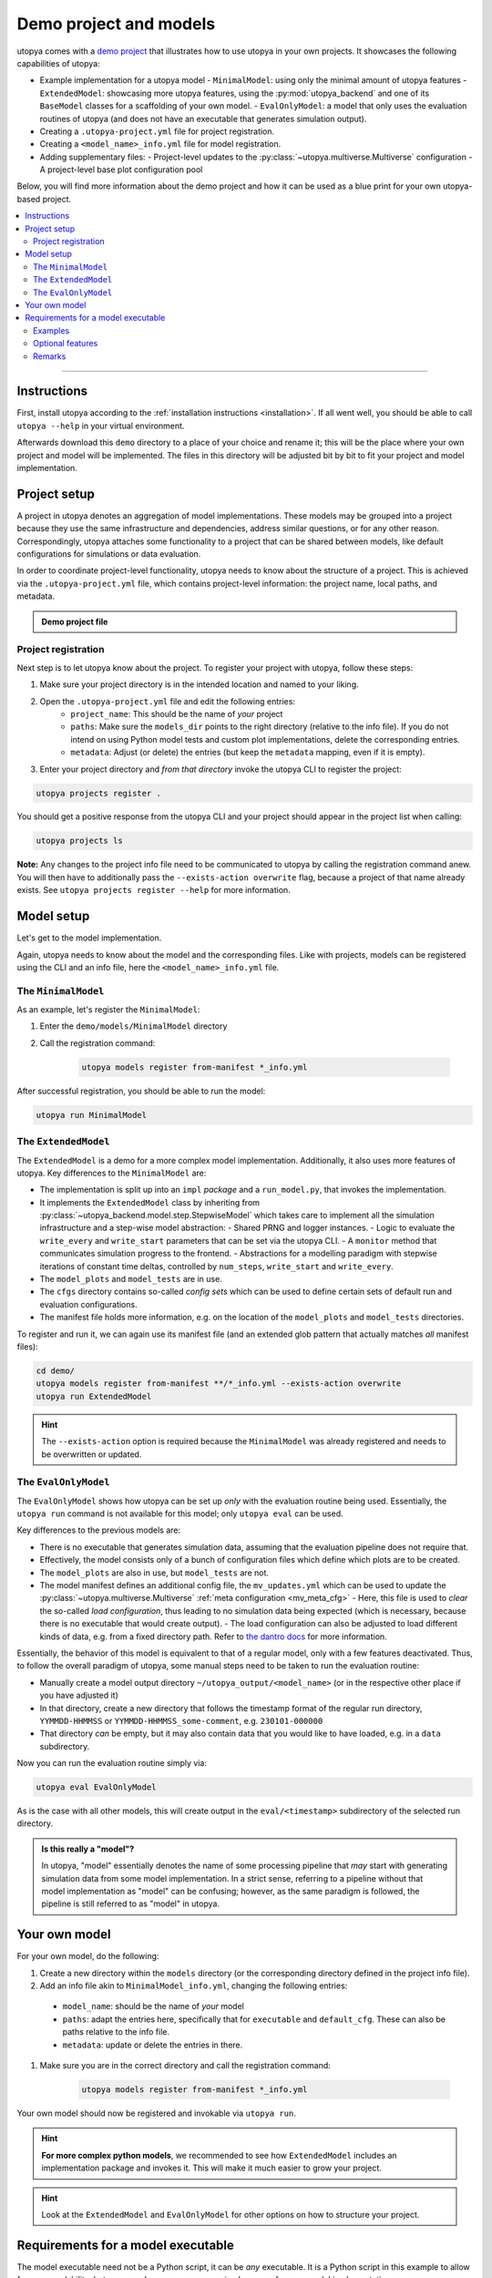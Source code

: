 .. _utopya_demo:

Demo project and models
=======================

utopya comes with a `demo project <https://gitlab.com/utopia-project/utopya/-/tree/main/demo>`_ that illustrates how to use utopya in your own projects.
It showcases the following capabilities of utopya:

- Example implementation for a utopya model
  - ``MinimalModel``: using only the minimal amount of utopya features
  - ``ExtendedModel``: showcasing more utopya features, using the :py:mod:`utopya_backend` and one of its ``BaseModel`` classes for a scaffolding of your own model.
  - ``EvalOnlyModel``: a model that only uses the evaluation routines of utopya (and does not have an executable that generates simulation output).
- Creating a ``.utopya-project.yml`` file for project registration.
- Creating a ``<model_name>_info.yml`` file for model registration.
- Adding supplementary files:
  - Project-level updates to the :py:class:`~utopya.multiverse.Multiverse` configuration
  - A project-level base plot configuration pool

Below, you will find more information about the demo project and how it can be used as a blue print for your own utopya-based project.

.. contents::
    :local:
    :depth: 2

----

Instructions
------------
First, install utopya according to the :ref:`installation instructions <installation>`.
If all went well, you should be able to call ``utopya --help`` in your virtual environment.

Afterwards download this ``demo`` directory to a place of your choice and rename it; this will be the place where your own project and model will be implemented.
The files in this directory will be adjusted bit by bit to fit your project and model implementation.



Project setup
-------------
A project in utopya denotes an aggregation of model implementations.
These models may be grouped into a project because they use the same infrastructure and dependencies, address similar questions, or for any other reason.
Correspondingly, utopya attaches some functionality to a project that can be shared between models, like default configurations for simulations or data evaluation.

In order to coordinate project-level functionality, utopya needs to know about the structure of a project.
This is achieved via the ``.utopya-project.yml`` file, which contains project-level information: the project name, local paths, and metadata.

.. admonition:: Demo project file
    :class: dropdown

    .. literalinclude:: ../demo/.utopya-project.yml
        :language: yaml


Project registration
^^^^^^^^^^^^^^^^^^^^
Next step is to let utopya know about the project.
To register your project with utopya, follow these steps:

#. Make sure your project directory is in the intended location and named to your liking.
#. Open the ``.utopya-project.yml`` file and edit the following entries:
    - ``project_name``: This should be the name of *your* project
    - ``paths``: Make sure the ``models_dir`` points to the right directory (relative to the info file).
      If you do not intend on using Python model tests and custom plot implementations, delete the corresponding entries.
    - ``metadata``: Adjust (or delete) the entries (but keep the ``metadata`` mapping, even if it is empty).
#. Enter your project directory and *from that directory* invoke the utopya CLI to register the project:

.. code-block:: bash

    utopya projects register .

You should get a positive response from the utopya CLI and your project should appear in the project list when calling:

.. code-block:: bash

    utopya projects ls

**Note:** Any changes to the project info file need to be communicated to utopya by calling the registration command anew.
You will then have to additionally pass the ``--exists-action overwrite`` flag, because a project of that name already exists.
See ``utopya projects register --help`` for more information.


Model setup
-----------
Let's get to the model implementation.

Again, utopya needs to know about the model and the corresponding files.
Like with projects, models can be registered using the CLI and an info file, here the ``<model_name>_info.yml`` file.

The ``MinimalModel``
^^^^^^^^^^^^^^^^^^^^
As an example, let's register the ``MinimalModel``:

#. Enter the ``demo/models/MinimalModel`` directory
#. Call the registration command:

    .. code-block:: bash

        utopya models register from-manifest *_info.yml

After successful registration, you should be able to run the model:

.. code-block::

    utopya run MinimalModel

The ``ExtendedModel``
^^^^^^^^^^^^^^^^^^^^^
The ``ExtendedModel`` is a demo for a more complex model implementation.
Additionally, it also uses more features of utopya.
Key differences to the ``MinimalModel`` are:

- The implementation is split up into an ``impl`` *package* and a ``run_model.py``, that invokes the implementation.
- It implements the ``ExtendedModel`` class by inheriting from :py:class:`~utopya_backend.model.step.StepwiseModel` which takes care to implement all the simulation infrastructure and a step-wise model abstraction:
  - Shared PRNG and logger instances.
  - Logic to evaluate the ``write_every`` and ``write_start`` parameters that can be set via the utopya CLI.
  - A ``monitor`` method that communicates simulation progress to the frontend.
  - Abstractions for a modelling paradigm with stepwise iterations of constant time deltas, controlled by ``num_steps``, ``write_start`` and ``write_every``.
- The ``model_plots`` and ``model_tests`` are in use.
- The ``cfgs`` directory contains so-called *config sets* which can be used to define certain sets of default run and evaluation configurations.
- The manifest file holds more information, e.g. on the location of the ``model_plots`` and ``model_tests`` directories.

To register and run it, we can again use its manifest file (and an extended glob pattern that actually matches *all* manifest files):

.. code-block:: bash

    cd demo/
    utopya models register from-manifest **/*_info.yml --exists-action overwrite
    utopya run ExtendedModel

.. hint::

    The ``--exists-action`` option is required because the ``MinimalModel`` was already registered and needs to be overwritten or updated.


The ``EvalOnlyModel``
^^^^^^^^^^^^^^^^^^^^^
The ``EvalOnlyModel`` shows how utopya can be set up *only* with the evaluation routine being used.
Essentially, the ``utopya run`` command is not available for this model; only ``utopya eval`` can be used.

Key differences to the previous models are:

- There is no executable that generates simulation data, assuming that the evaluation pipeline does not require that.
- Effectively, the model consists only of a bunch of configuration files which define which plots are to be created.
- The ``model_plots`` are also in use, but ``model_tests`` are not.
- The model manifest defines an additional config file, the ``mv_updates.yml`` which can be used to update the :py:class:`~utopya.multiverse.Multiverse` :ref:`meta configuration <mv_meta_cfg>`
  - Here, this file is used to *clear* the so-called *load configuration*, thus leading to no simulation data being expected (which is necessary, because there is no executable that would create output).
  - The load configuration can also be adjusted to load different kinds of data, e.g. from a fixed directory path. Refer to `the dantro docs <https://dantro.readthedocs.io/en/latest/data_io/data_mngr.html#the-load-configuration>`_ for more information.

Essentially, the behavior of this model is equivalent to that of a regular model, only with a few features deactivated.
Thus, to follow the overall paradigm of utopya, some manual steps need to be taken to run the evaluation routine:

- Manually create a model output directory ``~/utopya_output/<model_name>`` (or in the respective other place if you have adjusted it)
- In that directory, create a new directory that follows the timestamp format of the regular run directory, ``YYMMDD-HHMMSS`` or ``YYMMDD-HHMMSS_some-comment``, e.g. ``230101-000000``
- That directory *can* be empty, but it may also contain data that you would like to have loaded, e.g. in a ``data`` subdirectory.

Now you can run the evaluation routine simply via:

.. code-block:: bash

    utopya eval EvalOnlyModel

As is the case with all other models, this will create output in the ``eval/<timestamp>`` subdirectory of the selected run directory.

.. admonition:: Is this really a "model"?
    :class: dropdown

    In utopya, "model" essentially denotes the name of some processing pipeline that *may* start with generating simulation data from some model implementation.
    In a strict sense, referring to a pipeline without that model implementation as "model" can be confusing; however, as the same paradigm is followed, the pipeline is still referred to as "model" in utopya.



Your own model
--------------
For your own model, do the following:

#. Create a new directory within the ``models`` directory (or the corresponding directory defined in the project info file).
#. Add an info file akin to ``MinimalModel_info.yml``, changing the following entries:

  - ``model_name``: should be the name of *your* model
  - ``paths``: adapt the entries here, specifically that for ``executable`` and ``default_cfg``. These can also be paths relative to the info file.
  - ``metadata``: update or delete the entries in there.

#. Make sure you are in the correct directory and call the registration command:

    .. code-block:: bash

        utopya models register from-manifest *_info.yml

Your own model should now be registered and invokable via ``utopya run``.

.. hint::

    **For more complex python models**, we recommended to see how ``ExtendedModel`` includes an implementation package and invokes it.
    This will make it much easier to grow your project.

.. hint::

    Look at the ``ExtendedModel`` and ``EvalOnlyModel`` for other options on how to structure your project.


Requirements for a model executable
-----------------------------------
The model executable need not be a Python script, it can be *any* executable.
It is a Python script in this example to allow for easy readability, but you can choose any programming language for your model implementation.

In fact, utopya does not pose *any* limitations on the executable: it can essentially do whatever it wants.
Only if you want to use more of utopya's features, complying to a certain behaviour is advantageous – but that is all *optional*.

However, we do suggest that the executable complies to the following:

- It should expect one (and only one) additional argument: the absolute path to the YAML configuration file.
  There will not be any additional arguments to the executable.
- The executable should then load that configuration file, a YAML file, and use some of its information:

  - The ``seed`` entry to set the initial PRNG state; this is in order to increase reproducibility of model simulations.
  - The ``output_dir`` entry for the location of any output files; this is in order to have the output files managed by utopya. If using HDF5 output, consider using the ``output_path``, which is a path to an HDF5 file name inside the output directory.
  - The model configuration which is available under the ``<model_name>`` key, where ``<model_name>`` is given by the ``root_model_name`` key.

.. hint::

    All this (and the optional features outlined below) are implemented in the :py:class:`~utopya_backend.model.base.BaseModel` class.
    If you are implementing your model in Python, consider using that as a starting point instead of re-implementing it all by yourself.

Examples
^^^^^^^^
As you may have seen, the ``ExtendedModel`` has a separate file called ``run_model.py`` which is used as a model executable, while the actual implementation is done in the ``impl`` package.
This structure is useful if your model implementation gets more complicated.

Now, the ``impl`` package is never installed, but it needs to be importable from the model executable.
In Python, the ``__main__`` module cannot do relative imports, so a helper function, :py:func:`~utopya_backend.tools.import_package_from_dir`, is used to make the package accessible.

.. admonition:: Generic model executable
    :class: dropdown

    The following ``run_model.py`` file can be used as a model executable if:

    - The file is on the same level as a model implementation package called ``impl``
    - The model class is available as ``impl.Model``

    If this is not the case, simply adjust the corresponding lines:

    .. literalinclude:: ../demo/models/ExtendedModel/run_model.py
        :language: python

    .. hint::

        Do not forget to mark the executable ... as executable:

        .. code-block:: bash

            chmod +x run_model.py

Optional features
^^^^^^^^^^^^^^^^^
*Optionally*, the following information from the config file can be taken into account to use more features of utopya:

- ``log_levels``: provides log levels for the ``backend`` and ``model`` loggers, also adjustable via the CLI.
- For step-based models:
    - ``num_steps``: the number of iterations, which can then be set directly from the CLI.
    - ``write_every`` and ``write_start``: for controlling the time steps at which data is written.
- Signal handling: To shut down gracefully, your simulation should listen to ``SIGTERM`` and ``SIGINT`` and end the simulation within a grace period (few seconds).
  To handle :ref:`stop conditions <stop_conds>`, it should listen to ``SIGUSR1``.

Also, the model may communicate its progress by emitting lines via STDOUT, which is picked up by utopya and translated into a simulation progress bar; this is the so-called **monitoring** feature.
To use monitoring, the output should match the following pattern:

.. code-block:: text

    !!map {progress: 0.01}

Here, ``progress`` denotes the individual simulation's progress and needs to be a float value between 0 and 1.
On utopya side, that line is interpreted as YAML and turned into a dict.

There can also be further entries in the monitor dict which are picked up by the frontend and evaluated via :ref:`stop conditions <stop_conds>`.

.. note::

    Make sure the monitor output appears on a single line, without any line breaks.
    Otherwise the frontend will not be able to parse it.

Data evaluation pipeline
""""""""""""""""""""""""
Being aware of where the model outputs its simulation data, utopya can initiate a data processing pipeline.
To that end, the following configuration files need to be added or adapted:

.. todo:: Work in Progress 🚧


Remarks
^^^^^^^
- Strictly speaking, utopya does not require a model to be associated with a project.
  However, this makes many aspects of simulation control more convenient, which is why we recommend registering a project with utopya.
- Across utopya, there can be multiple models with the same name, e.g. if you want to run multiple versions of a model.
  Models can be distinguished via their ``label`` property, which can also be set via the CLI.
  If there is only one label available, that one will be used automatically; otherwise you might have to choose between "info bundles" using the ``--label`` CLI option.
